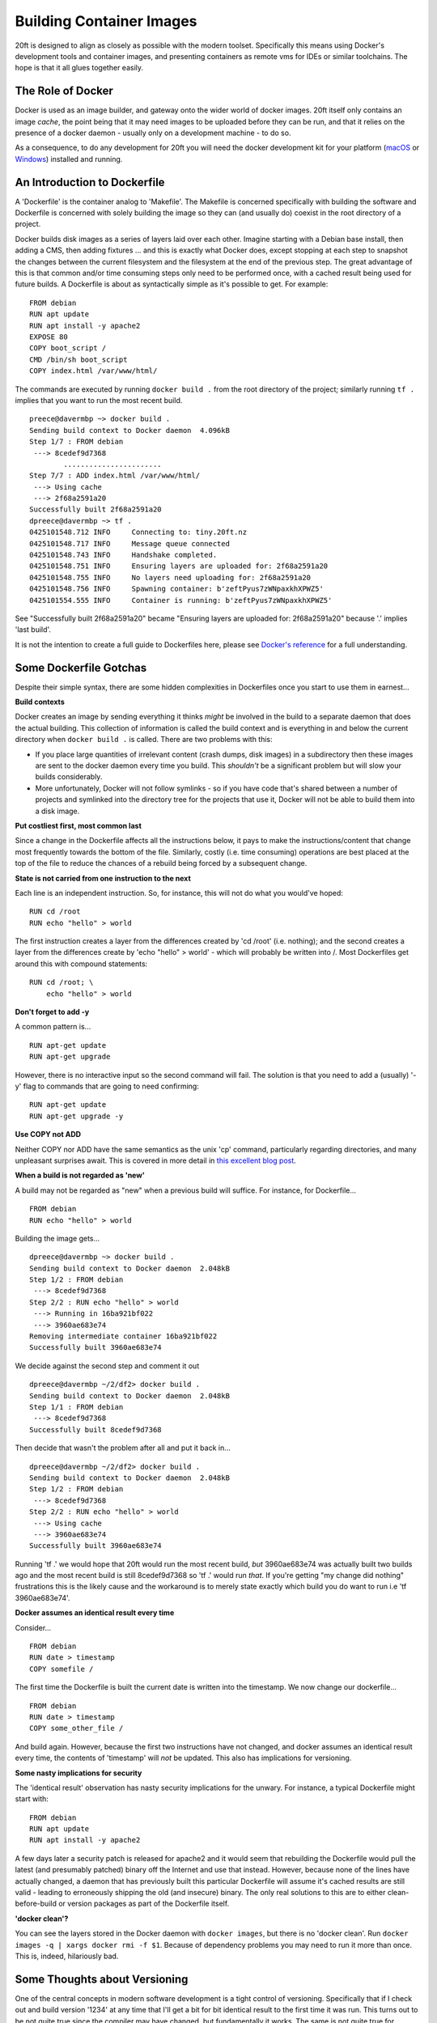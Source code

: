 =========================
Building Container Images
=========================

20ft is designed to align as closely as possible with the modern toolset. Specifically this means using Docker's development tools and container images, and presenting containers as remote vms for IDEs or similar toolchains. The hope is that it all glues together easily.

The Role of Docker
==================

Docker is used as an image builder, and gateway onto the wider world of docker images. 20ft itself only contains an image *cache*, the point being that it may need images to be uploaded before they can be run, and that it relies on the presence of a docker daemon - usually only on a development machine - to do so.

As a consequence, to do any development for 20ft you will need the docker development kit for your platform (`macOS <https://www.docker.com/docker-mac>`_ or `Windows <https://www.docker.com/docker-windows>`_) installed and running.

An Introduction to Dockerfile
=============================

A 'Dockerfile' is the container analog to 'Makefile'. The Makefile is concerned specifically with building the software and Dockerfile is concerned with solely building the image so they can (and usually do) coexist in the root directory of a project.

Docker builds disk images as a series of layers laid over each other. Imagine starting with a Debian base install, then adding a CMS, then adding fixtures ... and this is exactly what Docker does, except stopping at each step to snapshot the changes between the current filesystem and the filesystem at the end of the previous step. The great advantage of this is that common and/or time consuming steps only need to be performed once, with a cached result being used for future builds. A Dockerfile is about as syntactically simple as it's possible to get. For example: ::

    FROM debian
    RUN apt update
    RUN apt install -y apache2
    EXPOSE 80
    COPY boot_script /
    CMD /bin/sh boot_script
    COPY index.html /var/www/html/

..  glossary::
    FROM
        Specifies the base layer to use, in this case Debian.

    RUN
        Is a command to run inside the container in order to create the next layer. So in this case the container is started up in the 'fresh Debian image' state and 'apt update' is run inside that image in order to create the next layer of files.

    EXPOSE
        Is a port number that will be allowed incoming connections.

    COPY
        Copies a file from the host machine to the container image.

    CMD
        Tells the container engine which command to issue to actually run the container. (you may also see ENTRYPOINT)

The commands are executed by running ``docker build .`` from the root directory of the project; similarly running ``tf .`` implies that you want to run the most recent build. ::

    preece@davermbp ~> docker build .
    Sending build context to Docker daemon  4.096kB
    Step 1/7 : FROM debian
     ---> 8cedef9d7368
            .......................
    Step 7/7 : ADD index.html /var/www/html/
     ---> Using cache
     ---> 2f68a2591a20
    Successfully built 2f68a2591a20
    dpreece@davermbp ~> tf .
    0425101548.712 INFO     Connecting to: tiny.20ft.nz
    0425101548.717 INFO     Message queue connected
    0425101548.743 INFO     Handshake completed.
    0425101548.751 INFO     Ensuring layers are uploaded for: 2f68a2591a20
    0425101548.755 INFO     No layers need uploading for: 2f68a2591a20
    0425101548.756 INFO     Spawning container: b'zeftPyus7zWNpaxkhXPWZ5'
    0425101554.555 INFO     Container is running: b'zeftPyus7zWNpaxkhXPWZ5'

See "Successfully built 2f68a2591a20" became "Ensuring layers are uploaded for: 2f68a2591a20" because '.' implies 'last build'.

It is not the intention to create a full guide to Dockerfiles here, please see `Docker's reference <https://docs.docker.com/engine/reference/builder/>`_ for a full understanding.


Some Dockerfile Gotchas
=======================

Despite their simple syntax, there are some hidden complexities in Dockerfiles once you start to use them in earnest...

**Build contexts**

Docker creates an image by sending everything it thinks *might* be involved in the build to a separate daemon that does the actual building. This collection of information is called the build context and is everything in and below the current directory when ``docker build .`` is called. There are two problems with this:

* If you place large quantities of irrelevant content (crash dumps, disk images) in a subdirectory then these images are sent to the docker daemon every time you build. This *shouldn't* be a significant problem but will slow your builds considerably.

* More unfortunately, Docker will not follow symlinks - so if you have code that's shared between a number of projects and symlinked into the directory tree for the projects that use it, Docker will not be able to build them into a disk image.

**Put costliest first, most common last**

Since a change in the Dockerfile affects all the instructions below, it pays to make the instructions/content that change most frequently towards the bottom of the file. Similarly, costly (i.e. time consuming) operations are best placed at the top of the file to reduce the chances of a rebuild being forced by a subsequent change.

**State is not carried from one instruction to the next**

Each line is an independent instruction. So, for instance, this will not do what you would've hoped: ::

    RUN cd /root
    RUN echo "hello" > world

The first instruction creates a layer from the differences created by 'cd /root' (i.e. nothing); and the second creates a layer from the differences create by 'echo "hello" > world' - which will probably be written into /. Most Dockerfiles get around this with compound statements: ::

    RUN cd /root; \
        echo "hello" > world


**Don't forget to add -y**

A common pattern is... ::

    RUN apt-get update
    RUN apt-get upgrade

However, there is no interactive input so the second command will fail. The solution is that you need to add a (usually) '-y' flag to commands that are going to need confirming: ::

    RUN apt-get update
    RUN apt-get upgrade -y

**Use COPY not ADD**

Neither COPY nor ADD have the same semantics as the unix 'cp' command, particularly regarding directories, and many unpleasant surprises await. This is covered in more detail in `this excellent blog post <https://www.ctl.io/developers/blog/post/dockerfile-add-vs-copy/>`_.

**When a build is not regarded as 'new'**

A build may not be regarded as "new" when a previous build will suffice. For instance, for Dockerfile... ::

    FROM debian
    RUN echo "hello" > world

Building the image gets... ::

    dpreece@davermbp ~> docker build .
    Sending build context to Docker daemon  2.048kB
    Step 1/2 : FROM debian
     ---> 8cedef9d7368
    Step 2/2 : RUN echo "hello" > world
     ---> Running in 16ba921bf022
     ---> 3960ae683e74
    Removing intermediate container 16ba921bf022
    Successfully built 3960ae683e74

We decide against the second step and comment it out ::

    dpreece@davermbp ~/2/df2> docker build .
    Sending build context to Docker daemon  2.048kB
    Step 1/1 : FROM debian
     ---> 8cedef9d7368
    Successfully built 8cedef9d7368

Then decide that wasn't the problem after all and put it back in... ::

    dpreece@davermbp ~/2/df2> docker build .
    Sending build context to Docker daemon  2.048kB
    Step 1/2 : FROM debian
     ---> 8cedef9d7368
    Step 2/2 : RUN echo "hello" > world
     ---> Using cache
     ---> 3960ae683e74
    Successfully built 3960ae683e74

Running 'tf .' we would hope that 20ft would run the most recent build, *but* 3960ae683e74 was actually built two builds ago and the most recent build is still 8cedef9d7368 so 'tf .' would run *that*. If you're getting "my change did nothing" frustrations this is the likely cause and the workaround is to merely state exactly which build you do want to run i.e 'tf 3960ae683e74'.

**Docker assumes an identical result every time**

Consider... ::

    FROM debian
    RUN date > timestamp
    COPY somefile /

The first time the Dockerfile is built the current date is written into the timestamp. We now change our dockerfile... ::

    FROM debian
    RUN date > timestamp
    COPY some_other_file /

And build again. However, because the first two instructions have not changed, and docker assumes an identical result every time, the contents of 'timestamp' will *not* be updated. This also has implications for versioning.

**Some nasty implications for security**

The 'identical result' observation has nasty security implications for the unwary. For instance, a typical Dockerfile might start with: ::

    FROM debian
    RUN apt update
    RUN apt install -y apache2

A few days later a security patch is released for apache2 and it would seem that rebuilding the Dockerfile would pull the latest (and presumably patched) binary off the Internet and use that instead. However, because none of the lines have actually changed, a daemon that has previously built this particular Dockerfile will assume it's cached results are still valid - leading to erroneously shipping the old (and insecure) binary. The only real solutions to this are to either clean-before-build or version packages as part of the Dockerfile itself.

**'docker clean'?**

You can see the layers stored in the Docker daemon with ``docker images``, but there is no 'docker clean'. Run ``docker images -q | xargs docker rmi -f $1``. Because of dependency problems you may need to run it more than once. This is, indeed, hilariously bad.

Some Thoughts about Versioning
==============================

One of the central concepts in modern software development is a tight control of versioning. Specifically that if I check out and build version '1234' at any time that I'll get a bit for bit identical result to the first time it was run. This turns out to be not quite true since the compiler may have changed, but fundamentally it works. The same is not quite true for versioning a Dockerfile.

Consider again our 'update; install' dockerfile above. The actual result from building the image depends on the current package versions so it is dependent on both time and what it is we are served by a third party so we cannot be said to have bit-level control over the build. One option is to state specifically which version of 'apache2' you are installing but this has three problems:

* You are now dependent on a third party to continue to host out of date packages.
* You no longer get security updates and
* The cascading requirements to explicitly manage versions becomes difficult to manage remarkably quickly.

If you are happy with not being able to *build* a bit-exact copy, taking a backup of the image and storing it as a single artifact is both safe and (because of UUID filenames) inherently versioned.

Backups
=======

Exporting an entire container image (consisting of all it's layers) is as simple as running ``docker save -o some_filename 3960ae683e74`` (obviously substituting the correct filename and image ID). The file format itself is just a tar archive of the individual layers plus some json metadata. Restoring a backup is merely ``docker import some_filename``.

Backing up entire images at once is, of course, inefficient. But this inefficiency is balanced out by the simplicity of a restore and knowing that if we should want to deploy an older version of a container, that this is very much an option.
